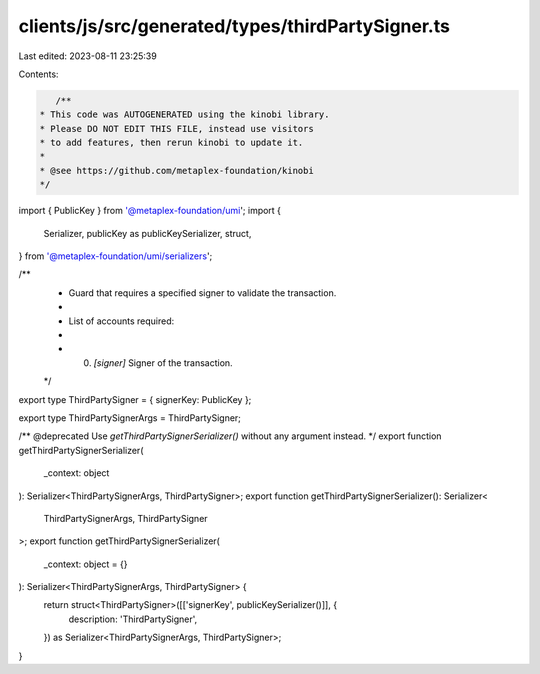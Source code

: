 clients/js/src/generated/types/thirdPartySigner.ts
==================================================

Last edited: 2023-08-11 23:25:39

Contents:

.. code-block:: ts

    /**
 * This code was AUTOGENERATED using the kinobi library.
 * Please DO NOT EDIT THIS FILE, instead use visitors
 * to add features, then rerun kinobi to update it.
 *
 * @see https://github.com/metaplex-foundation/kinobi
 */

import { PublicKey } from '@metaplex-foundation/umi';
import {
  Serializer,
  publicKey as publicKeySerializer,
  struct,
} from '@metaplex-foundation/umi/serializers';

/**
 * Guard that requires a specified signer to validate the transaction.
 *
 * List of accounts required:
 *
 * 0. `[signer]` Signer of the transaction.
 */

export type ThirdPartySigner = { signerKey: PublicKey };

export type ThirdPartySignerArgs = ThirdPartySigner;

/** @deprecated Use `getThirdPartySignerSerializer()` without any argument instead. */
export function getThirdPartySignerSerializer(
  _context: object
): Serializer<ThirdPartySignerArgs, ThirdPartySigner>;
export function getThirdPartySignerSerializer(): Serializer<
  ThirdPartySignerArgs,
  ThirdPartySigner
>;
export function getThirdPartySignerSerializer(
  _context: object = {}
): Serializer<ThirdPartySignerArgs, ThirdPartySigner> {
  return struct<ThirdPartySigner>([['signerKey', publicKeySerializer()]], {
    description: 'ThirdPartySigner',
  }) as Serializer<ThirdPartySignerArgs, ThirdPartySigner>;
}


